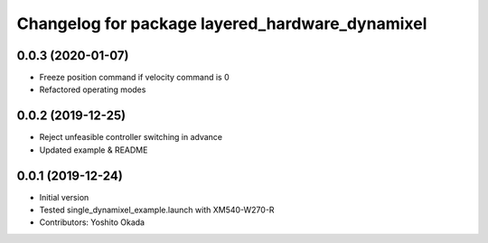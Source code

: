 ^^^^^^^^^^^^^^^^^^^^^^^^^^^^^^^^^^^^^^^^^^^^^^^^
Changelog for package layered_hardware_dynamixel
^^^^^^^^^^^^^^^^^^^^^^^^^^^^^^^^^^^^^^^^^^^^^^^^

0.0.3 (2020-01-07)
------------------
* Freeze position command if velocity command is 0
* Refactored operating modes

0.0.2 (2019-12-25)
------------------
* Reject unfeasible controller switching in advance
* Updated example & README

0.0.1 (2019-12-24)
------------------
* Initial version
* Tested single_dynamixel_example.launch with XM540-W270-R
* Contributors: Yoshito Okada
